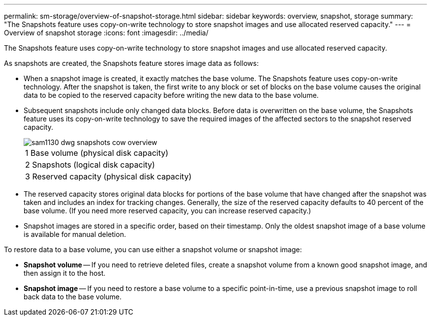 ---
permalink: sm-storage/overview-of-snapshot-storage.html
sidebar: sidebar
keywords: overview, snapshot, storage
summary: "The Snapshots feature uses copy-on-write technology to store snapshot images and use allocated reserved capacity."
---
= Overview of snapshot storage
:icons: font
:imagesdir: ../media/

[.lead]
The Snapshots feature uses copy-on-write technology to store snapshot images and use allocated reserved capacity.

As snapshots are created, the Snapshots feature stores image data as follows:

* When a snapshot image is created, it exactly matches the base volume. The Snapshots feature uses copy-on-write technology. After the snapshot is taken, the first write to any block or set of blocks on the base volume causes the original data to be copied to the reserved capacity before writing the new data to the base volume.
* Subsequent snapshots include only changed data blocks. Before data is overwritten on the base volume, the Snapshots feature uses its copy-on-write technology to save the required images of the affected sectors to the snapshot reserved capacity.
+
image::../media/sam1130-dwg-snapshots-cow-overview.gif[]
+
|===
a|
1   Base volume (physical disk capacity)
a|
2   Snapshots (logical disk capacity)
a|
3   Reserved capacity (physical disk capacity)
|===

* The reserved capacity stores original data blocks for portions of the base volume that have changed after the snapshot was taken and includes an index for tracking changes. Generally, the size of the reserved capacity defaults to 40 percent of the base volume. (If you need more reserved capacity, you can increase reserved capacity.)
* Snapshot images are stored in a specific order, based on their timestamp. Only the oldest snapshot image of a base volume is available for manual deletion.

To restore data to a base volume, you can use either a snapshot volume or snapshot image:

* *Snapshot volume* -- If you need to retrieve deleted files, create a snapshot volume from a known good snapshot image, and then assign it to the host.
* *Snapshot image* -- If you need to restore a base volume to a specific point-in-time, use a previous snapshot image to roll back data to the base volume.
